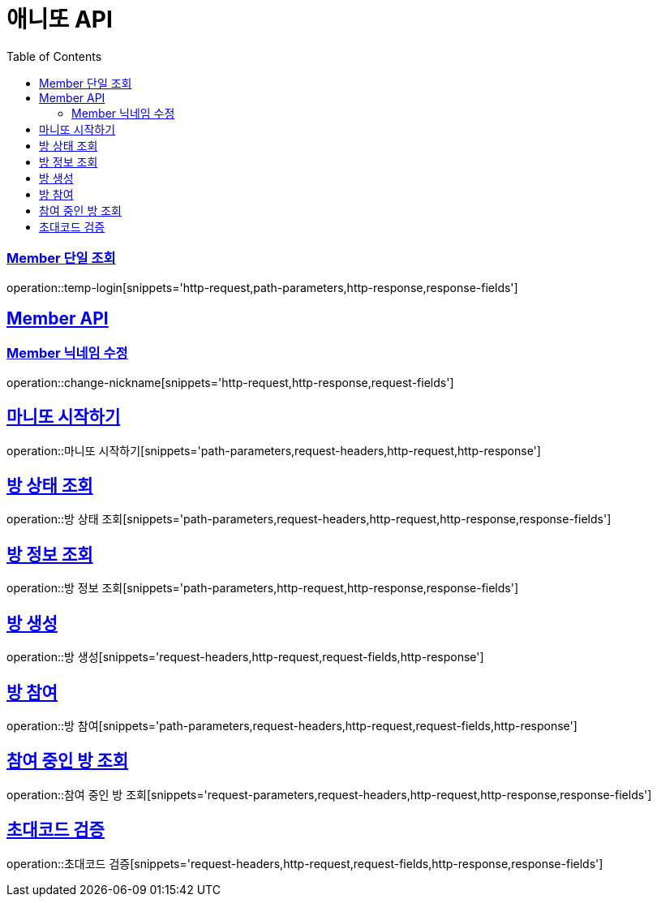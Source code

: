 = 애니또 API
:doctype: book
:icons: font
:source-highlighter: highlightjs // 문서에 표기되는 코드들의 하이라이팅을 highlightjs를 사용
:toc: left // toc (Table Of Contents)를 문서의 좌측에 두기
:toclevels: 2
:sectlinks:

// 예시 템플릿
//[[Member-API]]
//== Member API
//
//[[Member-단일-조회]]
//=== Member 단일 조회
//operation::member-get[snippets='http-request,path-parameters,http-response,response-fields']

[[Member-단일-조회]]
=== Member 단일 조회
operation::temp-login[snippets='http-request,path-parameters,http-response,response-fields']

[[Member-API]]
== Member API
[[Member-닉네임-수정]]
=== Member 닉네임 수정
operation::change-nickname[snippets='http-request,http-response,request-fields']

== 마니또 시작하기
operation::마니또 시작하기[snippets='path-parameters,request-headers,http-request,http-response']

== 방 상태 조회
operation::방 상태 조회[snippets='path-parameters,request-headers,http-request,http-response,response-fields']

== 방 정보 조회
operation::방 정보 조회[snippets='path-parameters,http-request,http-response,response-fields']

== 방 생성
operation::방 생성[snippets='request-headers,http-request,request-fields,http-response']

== 방 참여
operation::방 참여[snippets='path-parameters,request-headers,http-request,request-fields,http-response']

== 참여 중인 방 조회
operation::참여 중인 방 조회[snippets='request-parameters,request-headers,http-request,http-response,response-fields']

== 초대코드 검증
operation::초대코드 검증[snippets='request-headers,http-request,request-fields,http-response,response-fields']